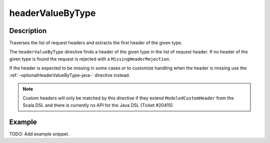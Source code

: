 .. _-headerValueByType-java-:

headerValueByType
=================

Description
-----------
Traverses the list of request headers and extracts the first header of the given type.

The ``headerValueByType`` directive finds a header of the given type in the list of request header. If no header of
the given type is found the request is rejected with a ``MissingHeaderRejection``.

If the header is expected to be missing in some cases or to customize handling when the header
is missing use the :ref:`-optionalHeaderValueByType-java-` directive instead.

.. note::
  Custom headers will only be matched by this directive if they extend ``ModeledCustomHeader``
  from the Scala DSL and there is currently no API for the Java DSL (Ticket #20415)

Example
-------
TODO: Add example snippet.
